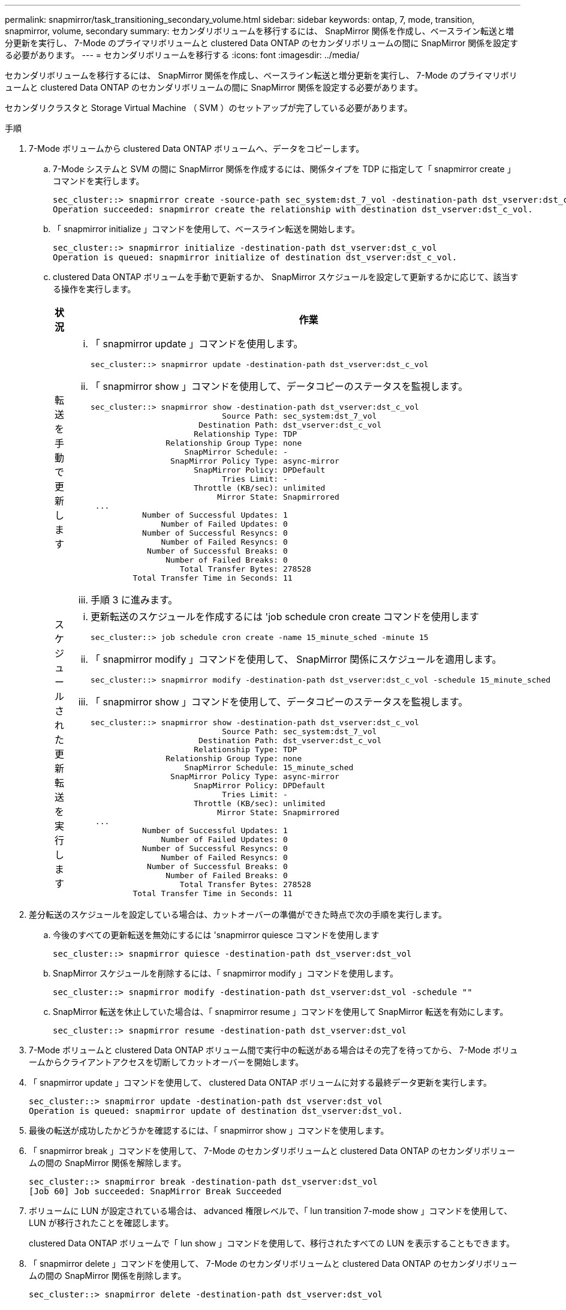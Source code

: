 ---
permalink: snapmirror/task_transitioning_secondary_volume.html 
sidebar: sidebar 
keywords: ontap, 7, mode, transition, snapmirror, volume, secondary 
summary: セカンダリボリュームを移行するには、 SnapMirror 関係を作成し、ベースライン転送と増分更新を実行し、 7-Mode のプライマリボリュームと clustered Data ONTAP のセカンダリボリュームの間に SnapMirror 関係を設定する必要があります。 
---
= セカンダリボリュームを移行する
:icons: font
:imagesdir: ../media/


[role="lead"]
セカンダリボリュームを移行するには、 SnapMirror 関係を作成し、ベースライン転送と増分更新を実行し、 7-Mode のプライマリボリュームと clustered Data ONTAP のセカンダリボリュームの間に SnapMirror 関係を設定する必要があります。

セカンダリクラスタと Storage Virtual Machine （ SVM ）のセットアップが完了している必要があります。

.手順
. 7-Mode ボリュームから clustered Data ONTAP ボリュームへ、データをコピーします。
+
.. 7-Mode システムと SVM の間に SnapMirror 関係を作成するには、関係タイプを TDP に指定して「 snapmirror create 」コマンドを実行します。
+
[listing]
----
sec_cluster::> snapmirror create -source-path sec_system:dst_7_vol -destination-path dst_vserver:dst_c_vol -type TDP
Operation succeeded: snapmirror create the relationship with destination dst_vserver:dst_c_vol.
----
.. 「 snapmirror initialize 」コマンドを使用して、ベースライン転送を開始します。
+
[listing]
----
sec_cluster::> snapmirror initialize -destination-path dst_vserver:dst_c_vol
Operation is queued: snapmirror initialize of destination dst_vserver:dst_c_vol.
----
.. clustered Data ONTAP ボリュームを手動で更新するか、 SnapMirror スケジュールを設定して更新するかに応じて、該当する操作を実行します。
+
|===
| 状況 | 作業 


 a| 
転送を手動で更新します
 a| 
... 「 snapmirror update 」コマンドを使用します。
+
[listing]
----
sec_cluster::> snapmirror update -destination-path dst_vserver:dst_c_vol
----
... 「 snapmirror show 」コマンドを使用して、データコピーのステータスを監視します。
+
[listing]
----
sec_cluster::> snapmirror show -destination-path dst_vserver:dst_c_vol
                            Source Path: sec_system:dst_7_vol
                       Destination Path: dst_vserver:dst_c_vol
                      Relationship Type: TDP
                Relationship Group Type: none
                    SnapMirror Schedule: -
                 SnapMirror Policy Type: async-mirror
                      SnapMirror Policy: DPDefault
                            Tries Limit: -
                      Throttle (KB/sec): unlimited
                           Mirror State: Snapmirrored
 ...
           Number of Successful Updates: 1
               Number of Failed Updates: 0
           Number of Successful Resyncs: 0
               Number of Failed Resyncs: 0
            Number of Successful Breaks: 0
                Number of Failed Breaks: 0
                   Total Transfer Bytes: 278528
         Total Transfer Time in Seconds: 11
----
... 手順 3 に進みます。




 a| 
スケジュールされた更新転送を実行します
 a| 
... 更新転送のスケジュールを作成するには 'job schedule cron create コマンドを使用します
+
[listing]
----
sec_cluster::> job schedule cron create -name 15_minute_sched -minute 15
----
... 「 snapmirror modify 」コマンドを使用して、 SnapMirror 関係にスケジュールを適用します。
+
[listing]
----
sec_cluster::> snapmirror modify -destination-path dst_vserver:dst_c_vol -schedule 15_minute_sched
----
... 「 snapmirror show 」コマンドを使用して、データコピーのステータスを監視します。
+
[listing]
----
sec_cluster::> snapmirror show -destination-path dst_vserver:dst_c_vol
                            Source Path: sec_system:dst_7_vol
                       Destination Path: dst_vserver:dst_c_vol
                      Relationship Type: TDP
                Relationship Group Type: none
                    SnapMirror Schedule: 15_minute_sched
                 SnapMirror Policy Type: async-mirror
                      SnapMirror Policy: DPDefault
                            Tries Limit: -
                      Throttle (KB/sec): unlimited
                           Mirror State: Snapmirrored
 ...
           Number of Successful Updates: 1
               Number of Failed Updates: 0
           Number of Successful Resyncs: 0
               Number of Failed Resyncs: 0
            Number of Successful Breaks: 0
                Number of Failed Breaks: 0
                   Total Transfer Bytes: 278528
         Total Transfer Time in Seconds: 11
----


|===


. 差分転送のスケジュールを設定している場合は、カットオーバーの準備ができた時点で次の手順を実行します。
+
.. 今後のすべての更新転送を無効にするには 'snapmirror quiesce コマンドを使用します
+
[listing]
----
sec_cluster::> snapmirror quiesce -destination-path dst_vserver:dst_vol
----
.. SnapMirror スケジュールを削除するには、「 snapmirror modify 」コマンドを使用します。
+
[listing]
----
sec_cluster::> snapmirror modify -destination-path dst_vserver:dst_vol -schedule ""
----
.. SnapMirror 転送を休止していた場合は、「 snapmirror resume 」コマンドを使用して SnapMirror 転送を有効にします。
+
[listing]
----
sec_cluster::> snapmirror resume -destination-path dst_vserver:dst_vol
----


. 7-Mode ボリュームと clustered Data ONTAP ボリューム間で実行中の転送がある場合はその完了を待ってから、 7-Mode ボリュームからクライアントアクセスを切断してカットオーバーを開始します。
. 「 snapmirror update 」コマンドを使用して、 clustered Data ONTAP ボリュームに対する最終データ更新を実行します。
+
[listing]
----
sec_cluster::> snapmirror update -destination-path dst_vserver:dst_vol
Operation is queued: snapmirror update of destination dst_vserver:dst_vol.
----
. 最後の転送が成功したかどうかを確認するには、「 snapmirror show 」コマンドを使用します。
. 「 snapmirror break 」コマンドを使用して、 7-Mode のセカンダリボリュームと clustered Data ONTAP のセカンダリボリュームの間の SnapMirror 関係を解除します。
+
[listing]
----
sec_cluster::> snapmirror break -destination-path dst_vserver:dst_vol
[Job 60] Job succeeded: SnapMirror Break Succeeded
----
. ボリュームに LUN が設定されている場合は、 advanced 権限レベルで、「 lun transition 7-mode show 」コマンドを使用して、 LUN が移行されたことを確認します。
+
clustered Data ONTAP ボリュームで「 lun show 」コマンドを使用して、移行されたすべての LUN を表示することもできます。

. 「 snapmirror delete 」コマンドを使用して、 7-Mode のセカンダリボリュームと clustered Data ONTAP のセカンダリボリュームの間の SnapMirror 関係を削除します。
+
[listing]
----
sec_cluster::> snapmirror delete -destination-path dst_vserver:dst_vol
----
. 「 snapmirror release 」コマンドを使用して、 7-Mode システムから SnapMirror 関係の情報を削除します。
+
[listing]
----
system7mode> snapmirror release dataVol20 vs1:dst_vol
----
. 7-Mode プライマリボリュームと clustered Data ONTAP セカンダリボリュームの間にディザスタリカバリ関係を確立します。
+
.. vserver peer transition create コマンドを使用して、 7-Mode のプライマリボリュームと clustered Data ONTAP のセカンダリボリュームの間に SVM ピア関係を作成します。
+
[listing]
----
sec_cluster::> vserver peer transition create -local-vserver dst_vserver -src-filer-name src_system
Transition peering created
----
.. 「 job schedule cron create 」コマンドを使用して、 7-Mode の SnapMirror 関係用に設定されているスケジュールと一致するジョブスケジュールを作成します。
+
[listing]
----
sec_cluster::> job schedule cron create -name 15_minute_sched -minute 15
----
.. 「 snapmirror create 」コマンドを使用して、 7-Mode のプライマリボリュームと clustered Data ONTAP のセカンダリボリュームの間に SnapMirror 関係を作成します。
+
[listing]
----
sec_cluster::> snapmirror create -source-path src_system:src_7_vol -destination-path dst_vserver:dst_c_vol -type TDP -schedule 15_minute_sched
Operation succeeded: snapmirror create the relationship with destination dst_vserver:dst_c_vol.
----
.. 「 snapmirror resync 」コマンドを使用して、 clustered Data ONTAP のセカンダリ・ボリュームを再同期します。
+
再同期が成功するためには、 7-Mode のプライマリボリュームと clustered Data ONTAP のセカンダリボリュームに共通の 7-Mode Snapshot コピーが存在する必要があります。

+
[listing]
----
sec_cluster::> snapmirror  resync -destination-path dst_vserver:dst_c_vol
----
+
*** ターゲットクラスタで Data ONTAP 8.3.2 以降が実行されている場合は、必要な igroup を作成し、 LUN を手動でマッピングする必要があります。
*** ターゲットクラスタで Data ONTAP 8.3.1 以前が実行されている場合は、プライマリボリュームのストレージカットオーバーが完了したあとに、セカンダリ LUN を手動でマッピングする必要があります。
*** 7-Mode システムの必要なボリュームをすべて SVM に移行したら、セカンダリ 7-Mode システムとセカンダリ SVM の間の SVM ピア関係を削除する必要があります。
*** 7-Mode プライマリシステムと 7-Mode セカンダリシステムの間の SnapMirror 関係を削除する必要があります。






* 関連情報 *

xref:task_recovering_from_a_failed_lun_transition.adoc[LUN 移行が失敗した場合のリカバリ]

xref:task_configuring_a_tcp_window_size_for_snapmirror_relationships.adoc[SnapMirror 関係の TCP ウィンドウサイズの設定]
